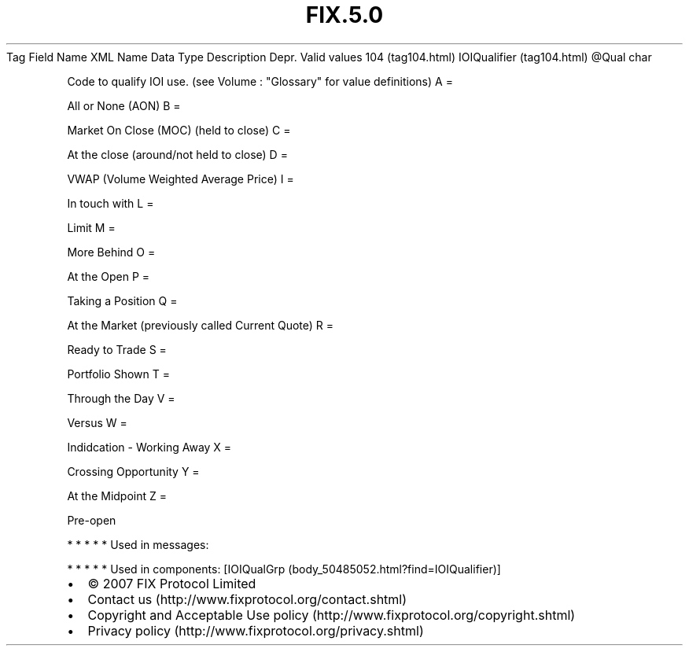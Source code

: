 .TH FIX.5.0 "" "" "Tag #104"
Tag
Field Name
XML Name
Data Type
Description
Depr.
Valid values
104 (tag104.html)
IOIQualifier (tag104.html)
\@Qual
char
.PP
Code to qualify IOI use. (see Volume : "Glossary" for value
definitions)
A
=
.PP
All or None (AON)
B
=
.PP
Market On Close (MOC) (held to close)
C
=
.PP
At the close (around/not held to close)
D
=
.PP
VWAP (Volume Weighted Average Price)
I
=
.PP
In touch with
L
=
.PP
Limit
M
=
.PP
More Behind
O
=
.PP
At the Open
P
=
.PP
Taking a Position
Q
=
.PP
At the Market (previously called Current Quote)
R
=
.PP
Ready to Trade
S
=
.PP
Portfolio Shown
T
=
.PP
Through the Day
V
=
.PP
Versus
W
=
.PP
Indidcation - Working Away
X
=
.PP
Crossing Opportunity
Y
=
.PP
At the Midpoint
Z
=
.PP
Pre-open
.PP
   *   *   *   *   *
Used in messages:
.PP
   *   *   *   *   *
Used in components:
[IOIQualGrp (body_50485052.html?find=IOIQualifier)]

.PD 0
.P
.PD

.PP
.PP
.IP \[bu] 2
© 2007 FIX Protocol Limited
.IP \[bu] 2
Contact us (http://www.fixprotocol.org/contact.shtml)
.IP \[bu] 2
Copyright and Acceptable Use policy (http://www.fixprotocol.org/copyright.shtml)
.IP \[bu] 2
Privacy policy (http://www.fixprotocol.org/privacy.shtml)
